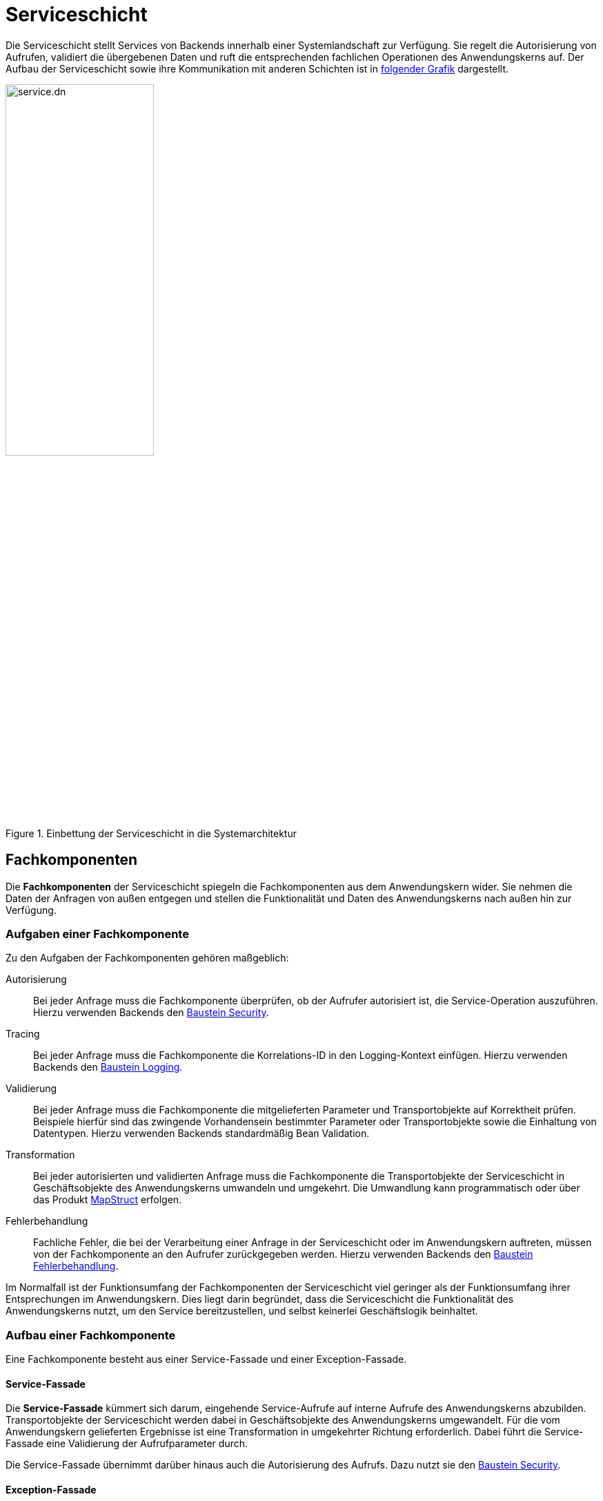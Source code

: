 = Serviceschicht

// tag::serviceschicht-definition[]

Die Serviceschicht stellt Services von Backends innerhalb einer Systemlandschaft zur Verfügung.
Sie regelt die Autorisierung von Aufrufen, validiert die übergebenen Daten und ruft die entsprechenden fachlichen Operationen des Anwendungskerns auf.
Der Aufbau der Serviceschicht sowie ihre Kommunikation mit anderen Schichten ist in <<systemarchitektur-serviceschicht,folgender Grafik>> dargestellt.

[[systemarchitektur-serviceschicht]]
.Einbettung der Serviceschicht in die Systemarchitektur
image::software-technisch/backend/service.dn.svg[width=50%,align=center]

// end::serviceschicht-definition[]

[[fachkomponenten]]
== Fachkomponenten

// tag::fachkomponente-definition[]

Die *Fachkomponenten* der Serviceschicht spiegeln die Fachkomponenten aus dem Anwendungskern wider.
Sie nehmen die Daten der Anfragen von außen entgegen und stellen die Funktionalität und Daten des Anwendungskerns nach außen hin zur Verfügung.

// end::fachkomponente-definition[]

[[fachkomponente-aufgaben]]
=== Aufgaben einer Fachkomponente

Zu den Aufgaben der Fachkomponenten gehören maßgeblich:

Autorisierung:: Bei jeder Anfrage muss die Fachkomponente überprüfen, ob der Aufrufer autorisiert ist, die Service-Operation auszuführen.
Hierzu verwenden Backends den xref:security::konzept.adoc[Baustein Security].

Tracing:: Bei jeder Anfrage muss die Fachkomponente die Korrelations-ID in den Logging-Kontext einfügen.
Hierzu verwenden Backends den xref:isyfact-standards-doku:isy-logging:konzept/master.adoc[Baustein Logging].

Validierung:: Bei jeder Anfrage muss die Fachkomponente die mitgelieferten Parameter und Transportobjekte auf Korrektheit prüfen.
Beispiele hierfür sind das zwingende Vorhandensein bestimmter Parameter oder Transportobjekte sowie die Einhaltung von Datentypen.
Hierzu verwenden Backends standardmäßig Bean Validation.

Transformation:: Bei jeder autorisierten und validierten Anfrage muss die Fachkomponente die Transportobjekte der Serviceschicht in Geschäftsobjekte des Anwendungskerns umwandeln und umgekehrt.
Die Umwandlung kann programmatisch oder über das Produkt https://mapstruct.org/[MapStruct] erfolgen.

Fehlerbehandlung:: Fachliche Fehler, die bei der Verarbeitung einer Anfrage in der Serviceschicht oder im Anwendungskern auftreten, müssen von der Fachkomponente an den Aufrufer zurückgegeben werden.
Hierzu verwenden Backends den xref:isyfact-standards-doku:isy-exception-core:konzept/master.adoc[Baustein Fehlerbehandlung].

Im Normalfall ist der Funktionsumfang der Fachkomponenten der Serviceschicht viel geringer als der Funktionsumfang ihrer Entsprechungen im Anwendungskern.
Dies liegt darin begründet, dass die Serviceschicht die Funktionalität des Anwendungskerns nutzt, um den Service bereitzustellen, und selbst keinerlei Geschäftslogik beinhaltet.

[[fachkomponente-aufbau]]
=== Aufbau einer Fachkomponente

Eine Fachkomponente besteht aus einer Service-Fassade und einer Exception-Fassade.

[[service-fassade]]
==== Service-Fassade

Die *Service-Fassade* kümmert sich darum, eingehende Service-Aufrufe auf interne Aufrufe des Anwendungskerns abzubilden.
Transportobjekte der Serviceschicht werden dabei in Geschäftsobjekte des Anwendungskerns umgewandelt.
Für die vom Anwendungskern gelieferten Ergebnisse ist eine Transformation in umgekehrter Richtung erforderlich.
Dabei führt die Service-Fassade eine Validierung der Aufrufparameter durch.

Die Service-Fassade übernimmt darüber hinaus auch die Autorisierung des Aufrufs.
Dazu nutzt sie den xref:security::nutzungsvorgaben.adoc#autorisierung_service_schnittstelle[Baustein Security].

[[exception-fassade]]
==== Exception-Fassade

Die *Exception-Fassade* ist verantwortlich für die Umwandlung der durch den Anwendungskern oder die Service-Fassade geworfenen Exceptions in Exceptions der Serviceschicht.
Für das Ergebnis der Umwandlung ist sicherzustellen, dass entweder Exceptions ohne Stack-Traces oder ihnen entsprechende Transportobjekte zurückgegeben werden.
Für die Behandlung und Umwandlung der aufgefangenen Exceptions sollten Log-Einträge erzeugt werden. 
Dabei ist sicherzustellen, dass zum Zeitpunkt der Erstellung der Log-Einträge eine Korrelations-ID verfügbar ist.

== Service-Framework

// tag::service-framework-definition[]

Das Service-Framework definiert die Service-Endpunkte des Backends und stellt diese zur Verfügung.
Es wandelt die in der HTTP-Anfrage übertragenen Daten in Transportobjekte um und ruft die entsprechende Fachkomponente auf.
Ebenso erledigt es die Umwandlung des Ergebnisses in eine HTTP-Antwort.
Zur Definition der Service-Endpunkte wird Spring Web verwendet.
Zur Konfiguration der Serviceschicht wird das Spring-Framework genutzt.

// end::service-framework-definition[]

Die weiteren Inhalte zum Aufbau, zur Realisierung und zur Nutzung der Serviceschicht befinden sich im xref:isy-service-rest:konzept/master.adoc[] sowie den xref:isy-service-rest:nutzungsvorgaben/master.adoc[].

[[transaktionssteuerung]]
== Transaktionssteuerung

In der Regel geschieht die Transaktionssteuerung im Anwendungskern.
Die Ausnahme bilden Anforderungen, aus denen heraus die Service-Fassade einer Fachkomponente der Serviceschicht eine Transaktion über mehrere Aufrufe des Anwendungskerns hinweg bilden muss.
In diesem Fall fällt die Steuerung der Transaktion der Service-Fassade zu, weil es wichtig ist, dass die Fehlerbehandlung in jedem Fall die Transaktion umschließt.
Nur so ist gewährleistet, dass auch Fehler, die beim Commit bzw. Rollback entstehen, von der Fehlerbehandlung erfasst werden.

Die Transaktionalität einzelner Service-Operationen wird über Annotationen (`@Transactional`) an den Methoden der Service-Fassade konfiguriert.

Eine Sonderstellung nehmen Services ein, die im Fehlerfall keinen Fehler zurückgeben, sondern die Fehler in der Antwortnachricht übermitteln.
Der AOP-Transaktionsmanager würde kein Rollback durchführen, da alle Exceptions abgefangen werden, auf die er reagieren könnte.
Um auch in diesem Fall ein Rollback der Transaktion zu erzwingen, ist folgender Aufruf durchzuführen:

[[listing-service-fassade-tx-rollback-only]]
.Rollback von Transaktionen im Fehlerfall ohne Exceptions
[source,java]
----
TransactionAspectSupport.currentTransactionStatus().setRollbackOnly();
----
